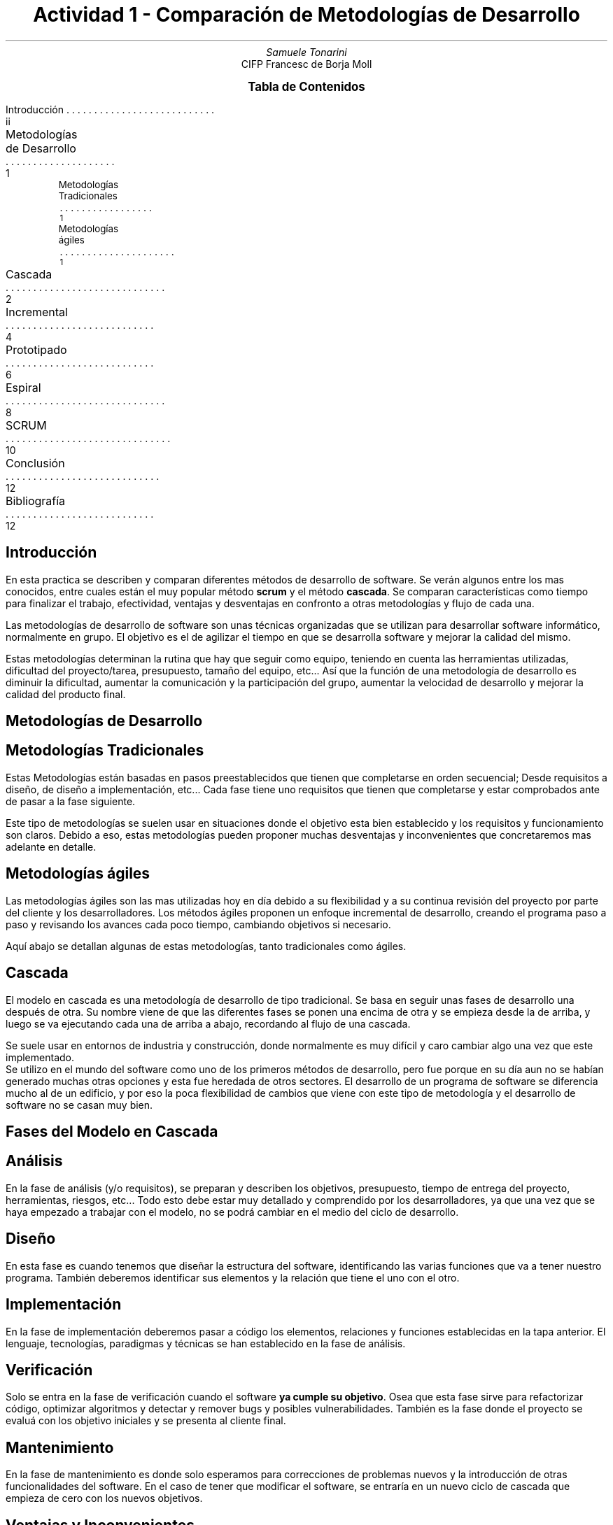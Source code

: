 .fam H \" font family
.ds N \\fB\\n+n.\\fR \" variable N for paragraphs
.nr HM 1i \" header margin
.nr FM 0.75i \" footer margin
.P1 \" show header on page 1
.ss 12 0 \" interword spacing
.nr PS 11 \" point size/font size
.nr VS 14 \" vertical spacing
.nr PD 0.4v \" paragraph distance
.nr PO 0.7i \" left margin
.nr LL 7i \" line width 
.RP no \" Cover; don't repeat in second page
.TL \" title
Actividad 1 - Comparación de Metodologías de Desarrollo
.AU \" author
Samuele Tonarini
.AI \" institute
.ND 14 Noviembre 2021
CIFP Francesc de Borja Moll
.ds LH \D't 0.2p'\v'1.5'\l'7i'\v'-0.5'\h'-7i'12/11/2021\D't 0.5p' \" left header (from 2nd page)
.ds CH Actividad 1 \" center header (from 2nd page)
.ds RH CIFP Francesc de Borja Moll \" right header (from 2nd page)
.ds LF \D't 0.2p'\v'-0.5'\l'7i'\v'1'\h'-7i'Samuele Tonarini\D't 0.5p' \" left footer
.ds RF i \" right footer
.ds TOC Tabla de Contenidos \" index name
.XS ii
Introducción
.XA 1
Metodologías de Desarrollo
.nr PS 10
.XA 1
.RS
Metodologías Tradicionales
.XA 1 
.RE
.RS
Metodologías ágiles
.nr PS 11
.XA 2
.RE
Cascada
.XA 4
Incremental
.XA 6
Prototipado
.XA 8
Espiral
.XA 10
SCRUM
.XA 12
Conclusión
.XA 12
Bibliografía
.XE
.PX
.ds CH Introducción 
.bp
.ds RF ii 
.nr PS 15
.SH
.ce 1
Introducción
.LP
.nr PS 11
.LP
En esta practica se describen y comparan diferentes métodos de desarrollo de software.
Se verán algunos entre los mas conocidos, entre cuales están el muy popular método
.B scrum 
y el método
.B cascada .
Se comparan características como tiempo para finalizar el trabajo, efectividad, ventajas y desventajas en confronto a otras metodologías y flujo de cada una.

Las metodologías de desarrollo de software son unas técnicas organizadas que se utilizan para desarrollar software informático, normalmente en grupo. 
El objetivo es el de agilizar el tiempo en que se desarrolla software y mejorar la calidad del mismo.

Estas metodologías determinan la rutina que hay que seguir como equipo, teniendo en cuenta las herramientas utilizadas, dificultad del proyecto/tarea, presupuesto, tamaño del equipo, etc...
Así que la función de una metodología de desarrollo es diminuir la dificultad, aumentar la comunicación y la participación del grupo, aumentar la velocidad de desarrollo y mejorar la calidad del producto final.
.ds CH Metodologías de Desarrollo
.bp
.ds RF 1 
.nr PS 15
.SH
.ce 1
Metodologías de Desarrollo
.nr PS 11
.SH
.ce 1
Metodologías Tradicionales
.LP
Estas Metodologías están basadas en pasos preestablecidos que tienen que completarse en orden secuencial; Desde requisitos a diseño, de diseño a implementación, etc... Cada fase tiene uno requisitos que tienen que completarse y estar comprobados ante de pasar a la fase siguiente.

Este tipo de metodologías se suelen usar en situaciones donde el objetivo esta bien establecido y los requisitos y funcionamiento son claros. Debido a eso, estas metodologías pueden proponer muchas desventajas y inconvenientes que concretaremos mas adelante en detalle. 
.PS
boxwid = 1i
boxht = 0.5i
linewid = 0.2i
box "Requisitos"
arrow
box "Análisis"
arrow
box "Diseño"
arrow
box "Construcción"
arrow
box "Implantación"
arrow
box "Despliegue"
.PE
.SH
.ce 1
Metodologías ágiles
.LP
Las metodologías ágiles son las mas utilizadas hoy en día debido a su flexibilidad y a su continua revisión del proyecto por parte del cliente y los desarrolladores.
Los métodos ágiles proponen un enfoque incremental de desarrollo, creando el programa paso a paso y revisando los avances cada poco tiempo, cambiando objetivos si necesario.
.PS
arrowwid = 0.1i
circlerad = 0.5i
circle "Implantación"
circle "Construcción" at 1st circle + (1.5, 0) 
circle "Análisis" at 1st circle + (0, -1.5)
circle "Diseño" at 1st circle + (1.5, -1.5)
down 
box "Requisitos" at 3rd circle - (1.5, 0)
box "Despliegue" at 1st circle - (1.5, 0)
arrowwid = 0.1i
spline down 0.35 left 0.35 from 1st circle .sw to 3rd circle .nw ->
spline right 0.35 down 0.35 from 3rd circle .se to 4th circle .sw ->
spline up 0.35 right 0.35 from 4th circle .ne to 2nd circle .se ->
spline left 0.35 up 0.35 from 2nd circle .nw to 1st circle .ne ->
arrow from 1st box to 3rd circle chop
arrow from 1st circle to 2nd box chop
.PE
.LP
Aquí abajo se detallan algunas de estas metodologías, tanto tradicionales como ágiles.
.ds CH Cascada 
.bp
.ds RF 2
.nr PS 15
.SH
.ce 1
Cascada
.nr PS 11
.LP
El modelo en cascada es una metodología de desarrollo de tipo tradicional. 
Se basa en seguir unas fases de desarrollo una después de otra.
Su nombre viene de que las diferentes fases se ponen una encima de otra y se empieza desde la de arriba, y luego se va ejecutando cada una de arriba a abajo, recordando al flujo de una cascada.

Se suele usar en entornos de industria y construcción, donde normalmente es muy difícil y caro cambiar algo una vez que este implementado.
.RS
.RE
Se utilizo en el mundo del software como uno de los primeros métodos de desarrollo, pero fue porque en su día aun no se habían generado muchas otras opciones y esta fue heredada de otros sectores. 
El desarrollo de un programa de software se diferencia mucho al de un edificio, y por eso la poca flexibilidad de cambios que viene con este tipo de metodología y el desarrollo de software no se casan muy bien.
.SH
.ce 1
Fases del Modelo en Cascada
\fR
.PS
boxwid = 1.35
box "Análisis"
box "Diseño" at 1st box + (0.5, -0.6)
box "Implementación" at 2nd box + (0.5, -0.6)
box "Verificación" at 3rd box + (0.5, -0.6)
box "Mantenimiento" at 4th box + (0.5, -0.6)
spline down 0.35 from 1st box .s - (0.5,0) to 2nd box .w ->
spline down 0.35 from 2nd box .s - (0.5,0) to 3rd box .w ->
spline down 0.35 from 3rd box .s - (0.5,0) to 4th box .w ->
spline down 0.35 from 4th box .s - (0.5,0) to 5th box .w ->
spline up 2.15 from 5th box .n + (0.5, 0) to 1st box .e ->
.PE
.SH
Análisis
.LP
En la fase de análisis (y/o requisitos), se preparan y describen los objetivos, presupuesto, tiempo de entrega del proyecto, herramientas, riesgos, etc...
Todo esto debe estar muy detallado y comprendido por los desarrolladores, ya que una vez que se haya empezado a trabajar con el modelo, no se podrá cambiar en el medio del ciclo de desarrollo.
.SH
Diseño
.LP
En esta fase es cuando tenemos que diseñar la estructura del software, identificando las varias funciones que va a tener nuestro programa. También deberemos identificar sus elementos y la relación que tiene el uno con el otro.
.SH
.ds RF 3
Implementación
.LP
En la fase de implementación deberemos pasar a código los elementos, relaciones y funciones establecidas en la tapa anterior.
El lenguaje, tecnologías, paradigmas y técnicas se han establecido en la fase de análisis.
.SH
Verificación
.LP
Solo se entra en la fase de verificación cuando el software
.B "ya cumple su objetivo" .
Osea que esta fase sirve para refactorizar código, optimizar algoritmos y detectar y remover bugs y posibles vulnerabilidades.
También es la fase donde el proyecto se evaluá con los objetivo iniciales y se presenta al cliente final.
.SH
Mantenimiento
.LP
En la fase de mantenimiento es donde solo esperamos para correcciones de problemas nuevos y la introducción de otras funcionalidades del software.
En el caso de tener que modificar el software, se entraría en un nuevo ciclo de cascada que empieza de cero con los nuevos objetivos.
.SH
.ce 1
Ventajas y Inconvenientes
.SH
Ventajas
.LP
En un mundo ideal, donde los objetivos y ideas no cambian y donde cliente y desarrolladores se entiende perfectamente, el método de cascada proporciona diferentes ventajas:
.RS
.IP \(bu 2
Al ser estructurado, con objetivos claros, es fácil entender el proyecto
.IP \(bu 2
La documentación del proyecto es muy extendida, lo que hace mas fácil para un externo saber que se esta haciendo y como funciona
.IP \(bu 2
La previa planeación de los objetivos aumenta el rendimiento ya que evita que se generen problemas al trabajar
.IP \(bu 2
Ayuda a tener claro donde estas en el proyecto y que tienes que hacer
.RE
.SH
Inconvenientes
.LP
Muchas veces la comunicación entre el cliente y los desarrolladores no es clara, o hay un cambio de idea en el medio del proyecto, o simplemente no se pudo prevenir los problemas de un proyecto debido a su complejidad o tamaño. 
.RS
.RE
Todos esos imprevistos requieren flexibilidad, cosa que no esta permitida en el método de cascada; Eso nos lleva a los inconvenientes de este método:
.RS
.IP \(bu 2
Como previamente dicho, no se pueden prevenir todos los problemas, así que esta casi garantizado de encontrar grandes desafíos en medio del desarrollo que sera complicado superar debido a la poca flexibilidad del método
.IP \(bu 2
El cliente no vera el producto hasta que estemos en casi la ultima fase, lo que crea inseguridad del cliente, ademas de una posible insatisfacción confronte al producto final
.IP \(bu 2
Muchos problemas no se detectaran hasta la fase de verificación, y algunos de ellos podrá ser muy critico y se necesitara pasar otra vez a la fase de diseño o incluso de análisis
.ds CH Incremental
.RE
.bp
.ds RF 4
.nr PS 15
.SH
.nr PS 15
.ce 1
Incremental
.nr PS 11
.LP
El método incremental es una metodología ágil de desarrollo que se creo en el sector de desarrollo de software debido a los limites impuestos por las metodologías tradicionales como el método de cascada.
.RS
.RE
En este método los objetivos son separados en metas mas pequeñas. Una vez separadas se determina la importancia de cada meta y luego se aplicará el ciclo de incremento a cada una de ellas. Este ciclo consiste en analizar los objetivos, diseñar la solución para esos objetivos, implementar la solución en código y por ultimo validar que el código funcione sin problemas.
.LP
Una vez acabado el ciclo el incremento vendrá añadido al resto del proyecto, y este bucle se repite hasta que se alcancen los objetivos iniciales. Al finalizar cada incremento habrá una revisión que determinara el siguiente incremento. En la revisión también participara el cliente, pudiendo ver como el programa se crea paso a paso.
.SH
.ce 1
Fases del Modelo Incremental
\fR
.PS
box "Análisis" width 1 fill 0.5; arrow
box "Diseño" width 1 fill 0.5; arrow
box "Implementación" fill 0.5; arrow
box "Validación" width 1 fill 0.5; move; box "Incremento 1" width 1.1 fill 0.5
box "Análisis" width 1 fill 0.3 at 1st box + (0.3, -0.7); arrow
box "Diseño" width 1 fill 0.3; arrow
box "Implementación" fill 0.3; arrow
box "Validación" width 1 fill 0.3; move; box "Incremento 2" width 1.1 fill 0.3
box "Análisis" width 1 fill 0.1 at 6th box + (0.3, -0.7); arrow
box "Diseño" width 1 fill 0.1; arrow
box "Implementación" fill 0.1; arrow
box "Validación" width 1 fill 0.1; move; box "Incremento 3" width 1.1 fill 0.1
arrow from 5th box .s + (0.3, 0) to 10th box .n
arrow from 10th box .s + (0.3, 0) to 15th box .n
.PE
.LP
Como se puede observar las fases son símiles a las del modelo de cascada, la única pero importante diferencia es que las metas son sub-objetivos del objetivo inicial, y que en cada incremento repetimos el proceso de análisis. Así que para explicar mejor las fases y para no repetir lo que ya hemos descrito en otros apartados, podemos dividir las fases de la siguiente manera:
.SH
Análisis Inicial
.LP
Aquí es donde separamos el objetivo en metas y donde planeamos de manera general las herramientas. También es donde haremos una visión general de como será todo el proceso y los incrementos, presupuesto y tiempo estimado.
.SH
Iteración de Incrementos
.LP
Aquí es donde aplicaremos la iteración de los incrementos establecidos. Al acabar cada incremento (después de la incorporación en el proyecto principal) se hará un nuevo análisis, menos profundo que el inicial, pero que determinara el siguiente incremento. Principalmente se vera si hay algún cambio que hacer o si surge algún problema para resolver.
.SH
.ds RF 5
Entrega del Producto
.LP
Una vez que todas las metas se hayan alcanzado, el proyecto se entregara al cliente. Este no recibirá normalmente ninguna gran sorpresa porque habrá estado participando a los análisis de los incrementos y proponiendo cambios donde lo veía oportuno. 
.SH
.ce 1
Ventajas y Inconvenientes
.SH
Ventajas
.LP
Este método es mucho mas flexible que los métodos tradicionales, y, debido a eso tiene unas cuantas ventajas:
.RS
.IP \(bu 2
El coste inicial para tener un producto funcional suele ser mas bajo
.IP \(bu 2
El cliente influye y opina durante todo el proceso de desarrollo y puede concretar mas su idea
.IP \(bu 2
Al tener validación cada incremento, el código tiene menos problemas y los que tienen serán de menor importancia
.IP \(bu 2
Es mas rápido a generar un producto funcional, ya que se enfoca a desarrollar un producto mínimo viable y luego añadir pequeños incrementos.
.RE
.SH
Inconvenientes
.LP
Aunque tenga muchas ventajas, este modelo sigue teniendo inconvenientes, aunque se pueden considerar de menor importancia:
.RS
.IP \(bu 2
Si se presenta algún cambio radical durante el desarrollo, puede que haya que replantear las metas y su importancia
.IP \(bu 2
Se pueden ir sumando problemas, que cambiarían la prioridad de los sub-objetivos a la refactorización
.IP \(bu 2
El cliente puede que no este muy decidido, y así retrasar y empeorar el desarrollo, pidiendo cambios constantes
.RE
.ds CH Prototipado
.bp
.ds RF 6
.nr PS 15
.SH
.ce 1
Prototipado
.nr PS 11
.LP
El modelo de prototipado es un modelo ágil que se divide en dos partes clave. La parte de ciclo de prototipos, y la parte de desarrollo y mantenimiento. 
Este modelo consiste en crear prototipos y presentarlos al cliente/usuario final, que nos dará una valoración de estos y, basándonos en estas valoraciones, refinar el prototipo y presentarlo otra vez, hasta que el cliente este satisfecho y que todos los objetivos estén cumplidos.

Una vez que el cliente este satisfecho, se pasa a la fase de desarrollo donde se escribe el programa, y, una vez acabado se valida y finaliza, entrando así en la fase de mantenimiento.
.SH
.ce 1
Fases del Modelo de Prototipado
\fR
.PS
box "Analisis"; arrow; 
box "Diseño"; move; box "Evaluacion" "Cliente"; move; box "Confirmacion" "Cliente"
box "Prototipo" at 2nd box + (0.95, 0.8)
box "Modificar" "y Refinar" at 2nd box - (-0.95, 0.8)
box "Desarrollo" at 4th box - (0, 1.6)
box "Validacion" at 3rd box - (0, 1.6)
box "Mantenimiento" at 2nd box - (0, 1.6) 
arrow from 3rd box .e to 4th box .w
arrow from 4th box .s to 7th box .n
arrow from 7th box .w to 8th box .e
arrow from 8th box .w to 9th box .e
arrow from 2nd box .n to 5th box .sw
arrow from 5th box .se to 3rd box .n
arrow from 3rd box .s to 6th box .ne
arrow from 6th box .nw to 2nd box .s
.PE
.LP
Como dicho anteriormente, este método se puede separar en dos fases, una (como sugiere el nombre del método) de prototipado, y otra de desarrollo. 
Estas fases vienen separadas por la confirmación del cliente, que es el que determina que el prototipo este listo o si le falta trabajo.
Con eso en mente podemos separar este método en 3 fases:
.SH
Análisis y Requisitos
.LP
En esta fase determinamos los requisitos para hacer un primer prototipo del programa que cumpla con unos requisitos básicos.
También es donde examinamos posibles dificultades y elegimos herramientas.
.SH
Fase de Prototipado
.LP
En esta fase es donde entramos en una iteración de diferentes pasos.
Primero se diseña una solución para los objetivos que hemos declarado en la fase de análisis, después se crea un prototipo funcional basándonos en el diseño. 
Una vez que el prototipo esta listo, se presenta al cliente/usuario final para que nos de su opinión.
.LP
.sp
Cuando el cliente pruebe el prototipo pueden pasar dos cosas: 
la primera es que no lo encuentre listo, en ese caso se apuntan los fallos y se refina y mejora el prototipo, volviendo al paso de diseño.
La segunda es que el prototipo se encuentre listo, en este caso se seguiría a la siguiente fase.
.ds RF 7
.SH
Desarrollo
.LP
Una vez que nuestro prototipo este listo, debemos crear el programa basándonos en este.
En esta fase se trata de crear un sistema que sea igual que el prototipo pero funcional, ademas de refinar el código y de prepararlo para la implementación final. 
.SH 
Validación
.LP
Cuando el código este acabado, tenemos que validarlo para que no haya ningún problema una vez que se use.
Esta fase soluciona errores y optimiza el código presente sin añadir funcionalidades nuevas.
.SH
Mantenimiento
.LP
Una vez validado, el código esta listo para el despliegue.
En ese momento solo hará falta el mantenimiento del mismo, hasta que haya que implementar nuevas funcionalidades o resolver errores.
.SH
.ce 1
Ventajas y Inconvenientes
.SH
Ventajas
.LP
Este método se parece mucho al método incremental porque el cliente esta activamente participando en el desarrollo.
Ademas el cliente esta a contacto directo y prueba de primera mano el software.
Eso nos trae diferentes beneficios:
.RS
.IP \(bu 2
El cliente obtiene lo que quiere
.IP \(bu 2
El cliente puede entender mejor el funcionamiento del software y que se puede hacer con el
.IP \(bu 2
Es mas fácil identificar lo que falta, lo que no esta muy claro (hasta para el cliente), y lo que sera difícil implementar
.RE
.SH
Inconvenientes
.LP
Este método tienes bastante inconvenientes que pueden retrasar el desarrollo del programa:
.RS
.IP \(bu 2
Si el cliente no colabora, el software no podrá avanzar efectivamente
.IP \(bu 2
Se tarda mas tiempo en acabar el proyecto, ya que antes hay que crear el prototipo, y luego empezar a desarrollar sobre eso
.IP \(bu 2
Puede que haya complicaciones a la hora de implementar la funcionalidad en el prototipo
.RE
.ds CH Espiral
.bp
.ds RF 8
.nr PS 15
.SH
.ce 1
Espiral
.nr PS 11
.LP
El método de espiral es una mezcla entre el método de cascada y el método incremental.
Este combina los dos métodos, siguiendo unas fases preestablecidas, pero en manera dinámica y flexible, recibiendo feedback del cliente.
Es un método diseñado para grandes proyectos y para minimizar riesgos.

Como el modelo incremental, este modelo comienza con definir los requisitos mínimos mas importantes y trabaja sobre ellos. 
Después presenta el resultado al cliente, y basándonos en su opinión, se planteara la siguiente fase. 
Es aun mas flexible que el modelo incremental ya que nos deja libertad en cada fase y no solo al momento de comprobación con el cliente.
.SH
.ce 1
Fases del Modelo de Prototipado
\fR
.PS
move
[ 
box width 4 height 0
box height 4 width 0 at 1st box
arc from 2st box .se + (0, 0.4) to 2nd box .ne - (0, 0.6) <-
arc from 1st arc .end to 2nd box .sw + (0, 0.8) 
arc from 2nd arc .end to 2nd box .ne - (0, 1)
arc from 3rd arc .end to 2nd box .sw + (0, 1.2)
arc from 4th arc .end to 2nd box .ne - (0, 1.4)
arc from 5th arc .end to 2nd box .sw + (0, 1.6)
arc from 6th arc .end to 2nd box .ne - (0, 1.8)
]
"Fase de Planificación" rjust at last [].nw + (0.8, -0.5)
"Determinar Objetivos" rjust at last [].ne - (-0.6, 0.5)
"Desarrollo" rjust at last [].sw - (-0.5, -0.5)
"Identificación de Riesgos" rjust at last [].se + (0.5, 0.5)
"Revisión" rjust at last [].n + (0.29, 0.1)
.PE
.SH 
Determinar Objetivos
.LP
Al comienzo de cada ciclo, se identifica y analiza los objetivos a partir de los requisitos.
Después se elabora el plan a seguir durante este ciclo, junto con el cliente.
.SH
Identificación de Riesgos
.LP
Durante esta fase se identifican riesgos y problemas y se resuelven.
Comparado con los otros métodos aquí buscamos antes los errores y luego implementamos una solución.
Una vez eliminados los posibles errores de este ciclo se sigue a la siguiente fase.
.SH
.ds RF 9
Desarrollo
.LP
En esta fase se desarrolla una versión funcional del producto basado en el objetivo de este ciclo. 
Normalmente en el primer ciclo se desarrolla un prototipo, así que se podría decir que este método comprende metodologías inspiradas también por el método de prototipado.
.SH
Fase de Planificación
.LP
En esta ultima fase se planifica las siguientes fases y se evaluá la finalización del proyecto.
Gracias a la flexibilidad de este modelo se pueden saltar/añadir fases según lo que vea el equipo de desarrollo, y esta es la fase donde principalmente se introducen dichos cambios.
.SH
.ce 1
Ventajas y Inconvenientes
.SH
Ventajas
.LP
Este modelo tiene unas cuantas ventajas debido a que coge las mejores partes de modelos anteriores:
.RS
.IP \(bu 2
Permite el control de riesgos ya que trabaja poco a poco, buscando riesgos en todas las pequeñas partes del programa
.IP \(bu 2
El cliente obtiene lo que quiere ya que implementamos un modelo de prototipado en los primeros pasos del desarrollo
.IP \(bu 2
Tenemos flexibilidad a la hora de eligir la siguiente fase
.IP \(bu 2
Hay muchas fases donde recopilamos información, gracias a eso tendremos una documentación muy detallada del proyecto
.RE
.SH
Inconvenientes
.LP
Este método tienes unos inconvenientes relacionados con la estimación de tiempo y presupuesto:
.RS
.IP \(bu 2
Debido a la cantidad de información a recopilar y examinar, puede retrasar el desarrollo. Lo que lo lleva a nos ser tan recomendable para proyectos pequeños
.IP \(bu 2
No se puede estimar exactamente la fecha de finalización
.IP \(bu 2
Al examinar tanto los riesgos y lo optimo para el desarrollo, se requiere experiencia para que salga rentable el tiempo invertido. 
Si no puede pasar que perdamos tiempo en cosas no relevantes
.RE
.ds CH SCRUM
.bp
.ds RF 10
.nr PS 15
.SH
.ce 1
SCRUM
.nr PS 11
.LP
SCRUM es unos de los métodos de desarrollo mas famosos actualmente.
Los creadores de SCRUM lo describen como un framework ligero para encontrar soluciones a problemas complejos.
SCRUM es un método relativamente complejo y profundo a primera vista, pero se pueden detallar solo los pasos mas importantes para una descripción mas comprensible.

En pocas palabras SCRUM se basa en tener un 
.B "SCRUM Master" 
que tiene que gestionar un entorno donde: 
.IP \(bu 2
Un
.B "Product Owner"
genera y organiza trabajo a partir de un objetivo en un documento llamado 
.B "Product Backlog" .
.IP \(bu 2
El 
.B "SCRUM Team"
con el SCRUM Master eligen una pequeña parte del Product Backlog y empiezan a trabajar sobre algo que se denomina como incremento de valor(un diseño, una función, una solución de un problema, etc...). 
El SCRUM Team trabajará sobre este incremento de valor durante este
.B Sprint .
Un Sprint es un periodo de tiempo preestablecido para tener un incremento listo.
.IP \(bu 2
Al final del Sprint el SCRUM Team junto con el cliente analizan los resultados y preparan el siguiente Sprint.
.LP 
En SCRUM se usa también un método de reunión ágil conocido como 
.B "Daily SCRUM" ,
que es una reunión de 15 minutos que el SCRUM Team hace cada día para hablar de problemas encontrados y de como va el proyecto en general.
.SH
.ce 1
Fases del Modelo SCRUM
\fR
.PS
box "Requisitos"; 
box "Product Backlog" at 1st box - (0, 0.7)
box "Planteamiento" "Sprint" at 2nd box - (0, 0.7)
circle "Sprint" at 2nd box + (2, 0)
box "Incremento" "de Valor" at 1st circle + (2, 0)
box "Revisión Sprint" at 4th box - (0, 0.7)
circle "Daily" "scrum" at 1st circle .ne + (0.21, 0.21) rad 0.3 
arrow from 1st box .s to 2nd box .n
arrow from 2nd box .s to 3rd box .n
spline right 0.5 then up 0.7 from 3rd box .e to 1st circle .w ->
arrow from 1st circle .s to 1st circle .s + (0.07, 0)
arrow from 2nd circle .sw to 2nd circle .sw + (0.07, 0)
arrow from 1st circle .e to 4th box .w
arrow from 4th box .s to 5th box .n
spline down 0.4 from 5th box .s then left 4 to 3rd box .s ->
.PE
.SH
Requisitos y Product Backlog
.LP
El Product Owner crea el Product Backlog basándose en los requisitos del proyecto, en conjunto con el SCRUM Team.
El Product Backlog es donde el objetivo final es distribuido en pequeñas metas mas sencillas.
.SH 
.ds RF 11
Planteamiento Sprint
.LP
Desde el Product Backlog se eligen las metas para el Sprint que se va ha hacer. También se determina el tiempo que se va a dar para completar estas metas. Se genera un 
.B "Sprint Backlog" ,
que son metas mas pequeñas de las metas, para simplificar aun mas el trabajo.
.SH
Sprint
.LP
En el Sprint el SCRUM Team trabaja para completar el Sprint Backlog.
Cada día se hace el Daily SCRUM, para confrontar el avance del proyecto y los problemas encontrados.
.SH 
Incremento de Valor y Revisión del Sprint
.LP 
Una vez acabado el Sprint, se incorpora al producto, y, junto con el cliente se hace una revisión del Sprint, y basándonos en los resultados se plantea el siguiente Sprint; Esto se repite hasta que el Product Backlog no este acabado.
.SH
.ce 1
Ventajas y Inconvenientes
.SH
Ventajas
.LP
Debido a la estructura de SCRUM, este tiene las siguiente ventajas:
.RS
.IP \(bu 2
Un uso efectivo de tiempo y recursos
.IP \(bu 2
Una división de proyectos grandes fácil de gestionar gracias a los Sprint
.IP \(bu 2
El cliente puede dar su opinión al final de cada Sprint
.IP \(bu 2
Los Daily SCRUM hacen claros los avances de cada miembro del equipo y evidencian problemas
.IP \(bu 2
Permite la rápida implementación de una función al finalizar cada Sprint
.RE
.SH
Inconvenientes
.LP
Por cada ventaja que tiene el método SCRUM, tiene algunos inconvenientes que no es difícil que ocurran en su implementación: 
.RS
.IP \(bu 2
No hay una visión clara de una fecha limite
.IP \(bu 2
Si los miembros del equipo no participan se pierde mucha efectividad
.IP \(bu 2
Adoptarlo en grupos grandes es difícil. Seria mejor tener mas grupos pequeños
.IP \(bu 2
Si no se utiliza validación agresiva del código, es probable que la calidad se vea afectada
.RE
.ds CH Conclusión
.bp
.ds RF 12
.nr PS 15
.SH
.ce 1
Conclusión
.nr PS 11
.LP
Hemos visto diferentes metodologías, y en conclusión creo que podemos coincidir que en el ámbito de desarrollo de software, las metodologías ágiles hacen el proceso mucho mas flexible y dan un mejor resultado comparadas con las tradicionales.
Dentro de las metodologías ágiles, deberemos mirar nuestro caso en concreto para determinar cual usar, aunque podemos observar que todas siguen la misma idea de desarrollar poco a poco y valuando la opinión del cliente.

Lo que se puede hacer sabiendo las desventajas de cada método es juntar métodos como hace el método de espiral para intentar disminuir desventajas. Esto también dependerá de caso a caso.
.nr PS 15
.SH
.ce 1
Bibliografía
.nr PS 11
.SH
Metodologías
.IP
https://www.becas-santander.com/es/blog/metodologias-desarrollo-software.html
.IP
https://www.kpipartners.com/blog/traditional-vs-agile-software-development-methodologies
.SH
Cascada
.IP
https://www.whatissixsigma.net/development-methodologies/
.IP
https://www.crehana.com/mx/blog/desarrollo-web/modelo-en-cascada/
.SH
Incremental
.IP
https://www.guru99.com/what-is-incremental-model-in-sdlc-advantages-disadvantages.html
.IP
https://www.educba.com/incremental-model/
.IP
https://www.obsbusiness.school/blog/caracteristicas-y-fases-del-modelo-incremental
.SH
Prototipado
.IP
https://www.hostingplus.cl/blog/modelo-de-prototipos-que-es-y-cuales-son-sus-etapas/
.IP
https://www.javatpoint.com/prototype-model
.IP
https://www.educba.com/prototype-model/
.SH
Espiral
.IP
https://www.tecnologias-informacion.com/metodo-espiral.html
.IP
https://en.wikipedia.org/wiki/Spiral_model
.IP
https://www.guru99.com/what-is-spiral-model-when-to-use-advantages-disadvantages.html
.SH
SCRUM
.IP
https://www.scrum.org/resources/what-is-scrum
.IP
https://www.simplilearn.com/scrum-project-management-article

